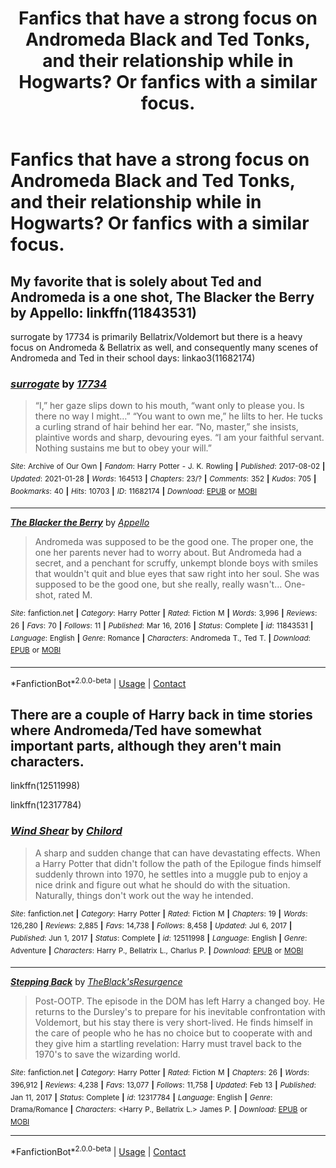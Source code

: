 #+TITLE: Fanfics that have a strong focus on Andromeda Black and Ted Tonks, and their relationship while in Hogwarts? Or fanfics with a similar focus.

* Fanfics that have a strong focus on Andromeda Black and Ted Tonks, and their relationship while in Hogwarts? Or fanfics with a similar focus.
:PROPERTIES:
:Author: aMiserable_creature
:Score: 10
:DateUnix: 1622218835.0
:DateShort: 2021-May-28
:FlairText: Request
:END:

** My favorite that is solely about Ted and Andromeda is a one shot, The Blacker the Berry by Appello: linkffn(11843531)

surrogate by 17734 is primarily Bellatrix/Voldemort but there is a heavy focus on Andromeda & Bellatrix as well, and consequently many scenes of Andromeda and Ted in their school days: linkao3(11682174)
:PROPERTIES:
:Author: therealemacity
:Score: 3
:DateUnix: 1622220298.0
:DateShort: 2021-May-28
:END:

*** [[https://archiveofourown.org/works/11682174][*/surrogate/*]] by [[https://www.archiveofourown.org/users/17734/pseuds/17734][/17734/]]

#+begin_quote
  “I,” her gaze slips down to his mouth, “want only to please you. Is there no way I might...” “You want to own me,” he lilts to her. He tucks a curling strand of hair behind her ear. “No, master,” she insists, plaintive words and sharp, devouring eyes. “I am your faithful servant. Nothing sustains me but to obey your will.”
#+end_quote

^{/Site/:} ^{Archive} ^{of} ^{Our} ^{Own} ^{*|*} ^{/Fandom/:} ^{Harry} ^{Potter} ^{-} ^{J.} ^{K.} ^{Rowling} ^{*|*} ^{/Published/:} ^{2017-08-02} ^{*|*} ^{/Updated/:} ^{2021-01-28} ^{*|*} ^{/Words/:} ^{164513} ^{*|*} ^{/Chapters/:} ^{23/?} ^{*|*} ^{/Comments/:} ^{352} ^{*|*} ^{/Kudos/:} ^{705} ^{*|*} ^{/Bookmarks/:} ^{40} ^{*|*} ^{/Hits/:} ^{10703} ^{*|*} ^{/ID/:} ^{11682174} ^{*|*} ^{/Download/:} ^{[[https://archiveofourown.org/downloads/11682174/surrogate.epub?updated_at=1619581653][EPUB]]} ^{or} ^{[[https://archiveofourown.org/downloads/11682174/surrogate.mobi?updated_at=1619581653][MOBI]]}

--------------

[[https://www.fanfiction.net/s/11843531/1/][*/The Blacker the Berry/*]] by [[https://www.fanfiction.net/u/928732/Appello][/Appello/]]

#+begin_quote
  Andromeda was supposed to be the good one. The proper one, the one her parents never had to worry about. But Andromeda had a secret, and a penchant for scruffy, unkempt blonde boys with smiles that wouldn't quit and blue eyes that saw right into her soul. She was supposed to be the good one, but she really, really wasn't... One-shot, rated M.
#+end_quote

^{/Site/:} ^{fanfiction.net} ^{*|*} ^{/Category/:} ^{Harry} ^{Potter} ^{*|*} ^{/Rated/:} ^{Fiction} ^{M} ^{*|*} ^{/Words/:} ^{3,996} ^{*|*} ^{/Reviews/:} ^{26} ^{*|*} ^{/Favs/:} ^{70} ^{*|*} ^{/Follows/:} ^{11} ^{*|*} ^{/Published/:} ^{Mar} ^{16,} ^{2016} ^{*|*} ^{/Status/:} ^{Complete} ^{*|*} ^{/id/:} ^{11843531} ^{*|*} ^{/Language/:} ^{English} ^{*|*} ^{/Genre/:} ^{Romance} ^{*|*} ^{/Characters/:} ^{Andromeda} ^{T.,} ^{Ted} ^{T.} ^{*|*} ^{/Download/:} ^{[[http://www.ff2ebook.com/old/ffn-bot/index.php?id=11843531&source=ff&filetype=epub][EPUB]]} ^{or} ^{[[http://www.ff2ebook.com/old/ffn-bot/index.php?id=11843531&source=ff&filetype=mobi][MOBI]]}

--------------

*FanfictionBot*^{2.0.0-beta} | [[https://github.com/FanfictionBot/reddit-ffn-bot/wiki/Usage][Usage]] | [[https://www.reddit.com/message/compose?to=tusing][Contact]]
:PROPERTIES:
:Author: FanfictionBot
:Score: 1
:DateUnix: 1622220317.0
:DateShort: 2021-May-28
:END:


** There are a couple of Harry back in time stories where Andromeda/Ted have somewhat important parts, although they aren't main characters.

linkffn(12511998)

linkffn(12317784)
:PROPERTIES:
:Author: zugrian
:Score: 1
:DateUnix: 1622270794.0
:DateShort: 2021-May-29
:END:

*** [[https://www.fanfiction.net/s/12511998/1/][*/Wind Shear/*]] by [[https://www.fanfiction.net/u/67673/Chilord][/Chilord/]]

#+begin_quote
  A sharp and sudden change that can have devastating effects. When a Harry Potter that didn't follow the path of the Epilogue finds himself suddenly thrown into 1970, he settles into a muggle pub to enjoy a nice drink and figure out what he should do with the situation. Naturally, things don't work out the way he intended.
#+end_quote

^{/Site/:} ^{fanfiction.net} ^{*|*} ^{/Category/:} ^{Harry} ^{Potter} ^{*|*} ^{/Rated/:} ^{Fiction} ^{M} ^{*|*} ^{/Chapters/:} ^{19} ^{*|*} ^{/Words/:} ^{126,280} ^{*|*} ^{/Reviews/:} ^{2,885} ^{*|*} ^{/Favs/:} ^{14,738} ^{*|*} ^{/Follows/:} ^{8,458} ^{*|*} ^{/Updated/:} ^{Jul} ^{6,} ^{2017} ^{*|*} ^{/Published/:} ^{Jun} ^{1,} ^{2017} ^{*|*} ^{/Status/:} ^{Complete} ^{*|*} ^{/id/:} ^{12511998} ^{*|*} ^{/Language/:} ^{English} ^{*|*} ^{/Genre/:} ^{Adventure} ^{*|*} ^{/Characters/:} ^{Harry} ^{P.,} ^{Bellatrix} ^{L.,} ^{Charlus} ^{P.} ^{*|*} ^{/Download/:} ^{[[http://www.ff2ebook.com/old/ffn-bot/index.php?id=12511998&source=ff&filetype=epub][EPUB]]} ^{or} ^{[[http://www.ff2ebook.com/old/ffn-bot/index.php?id=12511998&source=ff&filetype=mobi][MOBI]]}

--------------

[[https://www.fanfiction.net/s/12317784/1/][*/Stepping Back/*]] by [[https://www.fanfiction.net/u/8024050/TheBlack-sResurgence][/TheBlack'sResurgence/]]

#+begin_quote
  Post-OOTP. The episode in the DOM has left Harry a changed boy. He returns to the Dursley's to prepare for his inevitable confrontation with Voldemort, but his stay there is very short-lived. He finds himself in the care of people who he has no choice but to cooperate with and they give him a startling revelation: Harry must travel back to the 1970's to save the wizarding world.
#+end_quote

^{/Site/:} ^{fanfiction.net} ^{*|*} ^{/Category/:} ^{Harry} ^{Potter} ^{*|*} ^{/Rated/:} ^{Fiction} ^{M} ^{*|*} ^{/Chapters/:} ^{26} ^{*|*} ^{/Words/:} ^{396,912} ^{*|*} ^{/Reviews/:} ^{4,238} ^{*|*} ^{/Favs/:} ^{13,077} ^{*|*} ^{/Follows/:} ^{11,758} ^{*|*} ^{/Updated/:} ^{Feb} ^{13} ^{*|*} ^{/Published/:} ^{Jan} ^{11,} ^{2017} ^{*|*} ^{/Status/:} ^{Complete} ^{*|*} ^{/id/:} ^{12317784} ^{*|*} ^{/Language/:} ^{English} ^{*|*} ^{/Genre/:} ^{Drama/Romance} ^{*|*} ^{/Characters/:} ^{<Harry} ^{P.,} ^{Bellatrix} ^{L.>} ^{James} ^{P.} ^{*|*} ^{/Download/:} ^{[[http://www.ff2ebook.com/old/ffn-bot/index.php?id=12317784&source=ff&filetype=epub][EPUB]]} ^{or} ^{[[http://www.ff2ebook.com/old/ffn-bot/index.php?id=12317784&source=ff&filetype=mobi][MOBI]]}

--------------

*FanfictionBot*^{2.0.0-beta} | [[https://github.com/FanfictionBot/reddit-ffn-bot/wiki/Usage][Usage]] | [[https://www.reddit.com/message/compose?to=tusing][Contact]]
:PROPERTIES:
:Author: FanfictionBot
:Score: 1
:DateUnix: 1622270817.0
:DateShort: 2021-May-29
:END:
